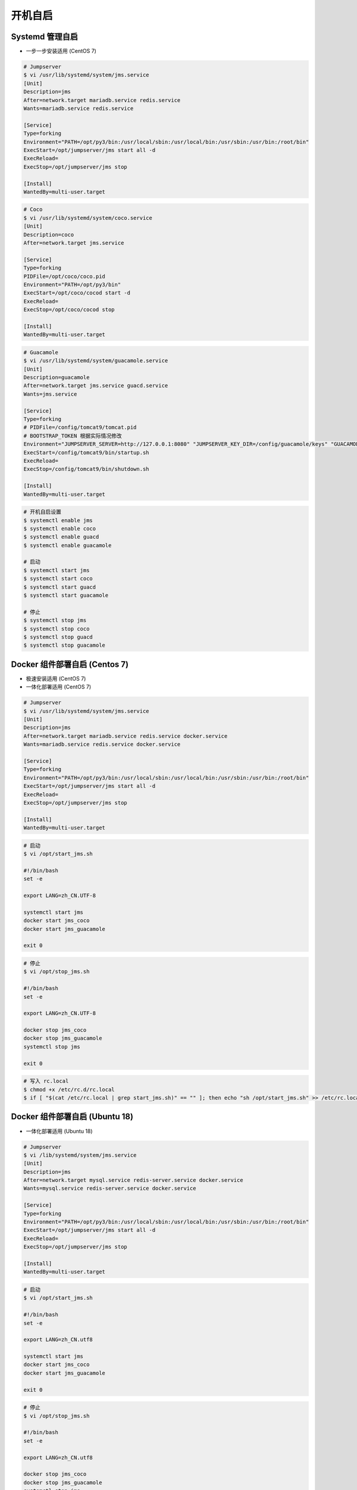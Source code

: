 开机自启
------------------

Systemd 管理自启
~~~~~~~~~~~~~~~~~~~~~~~~~~~~~~~~~~~~~~~~~~~~~~~~~~~~~

- 一步一步安装适用 (CentOS 7)

.. code-block:: vim

    # Jumpserver
    $ vi /usr/lib/systemd/system/jms.service
    [Unit]
    Description=jms
    After=network.target mariadb.service redis.service
    Wants=mariadb.service redis.service

    [Service]
    Type=forking
    Environment="PATH=/opt/py3/bin:/usr/local/sbin:/usr/local/bin:/usr/sbin:/usr/bin:/root/bin"
    ExecStart=/opt/jumpserver/jms start all -d
    ExecReload=
    ExecStop=/opt/jumpserver/jms stop

    [Install]
    WantedBy=multi-user.target

.. code-block:: vim

    # Coco
    $ vi /usr/lib/systemd/system/coco.service
    [Unit]
    Description=coco
    After=network.target jms.service

    [Service]
    Type=forking
    PIDFile=/opt/coco/coco.pid
    Environment="PATH=/opt/py3/bin"
    ExecStart=/opt/coco/cocod start -d
    ExecReload=
    ExecStop=/opt/coco/cocod stop

    [Install]
    WantedBy=multi-user.target

.. code-block:: vim

    # Guacamole
    $ vi /usr/lib/systemd/system/guacamole.service
    [Unit]
    Description=guacamole
    After=network.target jms.service guacd.service
    Wants=jms.service

    [Service]
    Type=forking
    # PIDFile=/config/tomcat9/tomcat.pid
    # BOOTSTRAP_TOKEN 根据实际情况修改
    Environment="JUMPSERVER_SERVER=http://127.0.0.1:8080" "JUMPSERVER_KEY_DIR=/config/guacamole/keys" "GUACAMOLE_HOME=/config/guacamole" "BOOTSTRAP_TOKEN=******"
    ExecStart=/config/tomcat9/bin/startup.sh
    ExecReload=
    ExecStop=/config/tomcat9/bin/shutdown.sh

    [Install]
    WantedBy=multi-user.target

.. code-block:: shell

    # 开机自启设置
    $ systemctl enable jms
    $ systemctl enable coco
    $ systemctl enable guacd
    $ systemctl enable guacamole

    # 启动
    $ systemctl start jms
    $ systemctl start coco
    $ systemctl start guacd
    $ systemctl start guacamole

    # 停止
    $ systemctl stop jms
    $ systemctl stop coco
    $ systemctl stop guacd
    $ systemctl stop guacamole

Docker 组件部署自启 (Centos 7)
~~~~~~~~~~~~~~~~~~~~~~~~~~~~~~~~~~~~~~~~~~~

- 极速安装适用 (CentOS 7)
- 一体化部署适用 (CentOS 7)

.. code-block:: vim

    # Jumpserver
    $ vi /usr/lib/systemd/system/jms.service
    [Unit]
    Description=jms
    After=network.target mariadb.service redis.service docker.service
    Wants=mariadb.service redis.service docker.service

    [Service]
    Type=forking
    Environment="PATH=/opt/py3/bin:/usr/local/sbin:/usr/local/bin:/usr/sbin:/usr/bin:/root/bin"
    ExecStart=/opt/jumpserver/jms start all -d
    ExecReload=
    ExecStop=/opt/jumpserver/jms stop

    [Install]
    WantedBy=multi-user.target

.. code-block:: vim

    # 启动
    $ vi /opt/start_jms.sh

    #!/bin/bash
    set -e

    export LANG=zh_CN.UTF-8

    systemctl start jms
    docker start jms_coco
    docker start jms_guacamole

    exit 0

.. code-block:: vim

    # 停止
    $ vi /opt/stop_jms.sh

    #!/bin/bash
    set -e

    export LANG=zh_CN.UTF-8

    docker stop jms_coco
    docker stop jms_guacamole
    systemctl stop jms

    exit 0

.. code-block:: shell

    # 写入 rc.local
    $ chmod +x /etc/rc.d/rc.local
    $ if [ "$(cat /etc/rc.local | grep start_jms.sh)" == "" ]; then echo "sh /opt/start_jms.sh" >> /etc/rc.local; fi

Docker 组件部署自启 (Ubuntu 18)
~~~~~~~~~~~~~~~~~~~~~~~~~~~~~~~~~~~~~~

- 一体化部署适用 (Ubuntu 18)

.. code-block:: vim

    # Jumpserver
    $ vi /lib/systemd/system/jms.service
    [Unit]
    Description=jms
    After=network.target mysql.service redis-server.service docker.service
    Wants=mysql.service redis-server.service docker.service

    [Service]
    Type=forking
    Environment="PATH=/opt/py3/bin:/usr/local/sbin:/usr/local/bin:/usr/sbin:/usr/bin:/root/bin"
    ExecStart=/opt/jumpserver/jms start all -d
    ExecReload=
    ExecStop=/opt/jumpserver/jms stop

    [Install]
    WantedBy=multi-user.target

.. code-block:: vim

    # 启动
    $ vi /opt/start_jms.sh

    #!/bin/bash
    set -e

    export LANG=zh_CN.utf8

    systemctl start jms
    docker start jms_coco
    docker start jms_guacamole

    exit 0

.. code-block:: vim

    # 停止
    $ vi /opt/stop_jms.sh

    #!/bin/bash
    set -e

    export LANG=zh_CN.utf8

    docker stop jms_coco
    docker stop jms_guacamole
    systemctl stop jms

    exit 0

.. code-block:: shell

    # 写入 rc.local
    $ chmod +x /etc/rc.d/rc.local
    $ if [ "$(cat /etc/rc.local | grep start_jms.sh)" == "" ]; then echo "sh /opt/start_jms.sh" >> /etc/rc.local; fi
